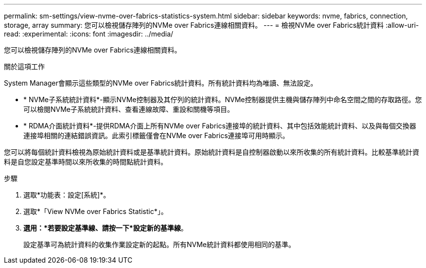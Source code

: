 ---
permalink: sm-settings/view-nvme-over-fabrics-statistics-system.html 
sidebar: sidebar 
keywords: nvme, fabrics, connection, storage, array 
summary: 您可以檢視儲存陣列的NVMe over Fabrics連線相關資料。 
---
= 檢視NVMe over Fabrics統計資料
:allow-uri-read: 
:experimental: 
:icons: font
:imagesdir: ../media/


[role="lead"]
您可以檢視儲存陣列的NVMe over Fabrics連線相關資料。

.關於這項工作
System Manager會顯示這些類型的NVMe over Fabrics統計資料。所有統計資料均為唯讀、無法設定。

* * NVMe子系統統計資料*-顯示NVMe控制器及其佇列的統計資料。NVMe控制器提供主機與儲存陣列中命名空間之間的存取路徑。您可以檢閱NVMe子系統統計資料、查看連線故障、重設和關機等項目。
* * RDMA介面統計資料*-提供RDMA介面上所有NVMe over Fabrics連接埠的統計資料、其中包括效能統計資料、以及與每個交換器連接埠相關的連結錯誤資訊。此索引標籤僅會在NVMe over Fabrics連接埠可用時顯示。


您可以將每個統計資料檢視為原始統計資料或是基準統計資料。原始統計資料是自控制器啟動以來所收集的所有統計資料。比較基準統計資料是自您設定基準時間以來所收集的時間點統計資料。

.步驟
. 選取*功能表：設定[系統]*。
. 選取*「View NVMe over Fabrics Statistic*」。
. *選用：*若要設定基準線、請按一下*設定新的基準線*。
+
設定基準可為統計資料的收集作業設定新的起點。所有NVMe統計資料都使用相同的基準。


